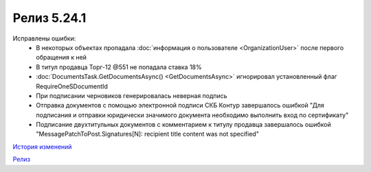 Релиз 5.24.1
=============

.. feed-entry::
   :date: 2018-11-13

Исправлены ошибки:
    - В некоторых объектах пропадала :doc:`информация о пользователе <OrganizationUser>` после первого обращения к ней
    - В титул продавца Торг-12 @551 не попадала ставка 18%
    - :doc:`DocumentsTask.GetDocumentsAsync() <GetDocumentsAsync>` игнорировал установленный флаг RequireOneSDocumentId
    - При подписании черновиков генерировалась неверная подпись
    - Отправка документов с помощью электронной подписи СКБ Контур завершалось ошибкой "Для подписания и отправки юридически значимого документа необходимо выполнить вход по сертификату"
    - Подписание двухтитульных документов с комментарием к титулу продавца завершалось ошибкой "MessagePatchToPost.Signatures[N]: recipient title content was not specified"

`История изменений <http://diadocsdk-1c.readthedocs.io/ru/dev/History.html>`_

`Релиз <http://diadocsdk-1c.readthedocs.io/ru/dev/Downloads.html>`_